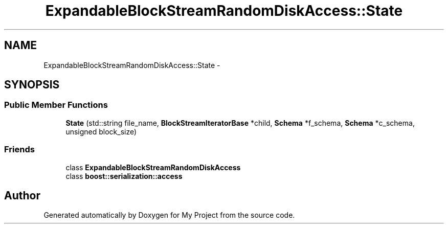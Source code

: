 .TH "ExpandableBlockStreamRandomDiskAccess::State" 3 "Fri Oct 9 2015" "My Project" \" -*- nroff -*-
.ad l
.nh
.SH NAME
ExpandableBlockStreamRandomDiskAccess::State \- 
.SH SYNOPSIS
.br
.PP
.SS "Public Member Functions"

.in +1c
.ti -1c
.RI "\fBState\fP (std::string file_name, \fBBlockStreamIteratorBase\fP *child, \fBSchema\fP *f_schema, \fBSchema\fP *c_schema, unsigned block_size)"
.br
.in -1c
.SS "Friends"

.in +1c
.ti -1c
.RI "class \fBExpandableBlockStreamRandomDiskAccess\fP"
.br
.ti -1c
.RI "class \fBboost::serialization::access\fP"
.br
.in -1c

.SH "Author"
.PP 
Generated automatically by Doxygen for My Project from the source code\&.
